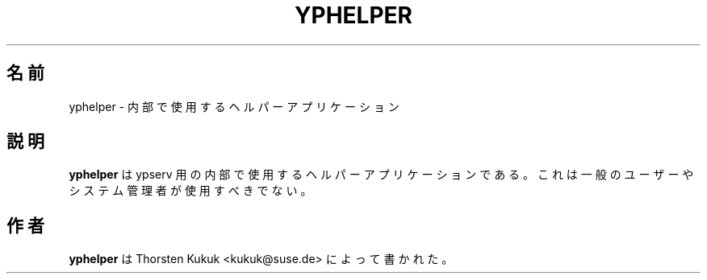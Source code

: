 .\" -*- nroff -*-
.\"*******************************************************************
.\"
.\" This file was generated with po4a. Translate the source file.
.\"
.\"*******************************************************************
.\"
.\" Japanese Version Copyright (c) 2002 Yuichi SATO
.\"         all rights reserved.
.\" Translated Sat Jan 26 17:15:15 JST 2002
.\"         by Yuichi SATO <ysato@h4.dion.ne.jp>
.\"
.TH YPHELPER 8 "August 2001" "YP Server" "Reference Manual"
.SH 名前
yphelper \- 内部で使用するヘルパーアプリケーション
.SH 説明
\fByphelper\fP は ypserv 用の内部で使用するヘルパーアプリケーションである。 これは一般のユーザーやシステム管理者が使用すべきでない。
.SH 作者
\fByphelper\fP は Thorsten Kukuk <kukuk@suse.de> によって書かれた。
